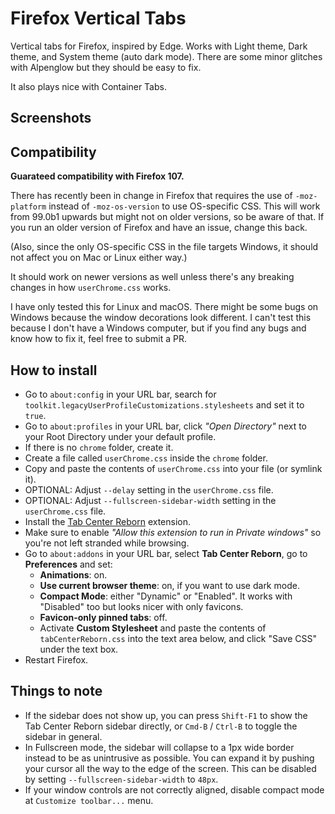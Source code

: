 * Firefox Vertical Tabs
Vertical tabs for Firefox, inspired by Edge. Works with Light theme, Dark theme,
and System theme (auto dark mode). There are some minor glitches with Alpenglow
but they should be easy to fix.

It also plays nice with Container Tabs.

** Screenshots
[[./screenshots/linux.png]]

[[./screenshots/macos.png]]

** Compatibility
*Guarateed compatibility with Firefox 107.*

There has recently been in change in Firefox that requires the use of
~-moz-platform~ instead of ~-moz-os-version~ to use OS-specific CSS. This will work
from 99.0b1 upwards but might not on older versions, so be aware of that. If you
run an older version of Firefox and have an issue, change this back.

(Also, since the only OS-specific CSS in the file targets Windows, it should not
affect you on Mac or Linux either way.)

It should work on newer versions as well unless there's any breaking changes in
how ~userChrome.css~ works.

I have only tested this for Linux and macOS. There might be some bugs on Windows
because the window decorations look different. I can't test this because I don't
have a Windows computer, but if you find any bugs and know how to fix it, feel
free to submit a PR.

** How to install
- Go to ~about:config~ in your URL bar, search for
  ~toolkit.legacyUserProfileCustomizations.stylesheets~ and set it to ~true~.
- Go to ~about:profiles~ in your URL bar, click /"Open Directory"/ next to your Root
  Directory under your default profile.
- If there is no ~chrome~ folder, create it.
- Create a file called ~userChrome.css~ inside the ~chrome~ folder.
- Copy and paste the contents of ~userChrome.css~ into your file (or symlink it).
- OPTIONAL: Adjust ~--delay~ setting in the ~userChrome.css~ file.
- OPTIONAL: Adjust ~--fullscreen-sidebar-width~ setting in the ~userChrome.css~ file.
- Install the [[https://addons.mozilla.org/en-US/firefox/addon/tabcenter-reborn/][Tab Center Reborn]] extension.
- Make sure to enable /"Allow this extension to run in Private windows"/ so you're
  not left stranded while browsing.
- Go to ~about:addons~ in your URL bar, select *Tab Center Reborn*, go to
  *Preferences* and set:
  - *Animations*: on.
  - *Use current browser theme*: on, if you want to use dark mode.
  - *Compact Mode*: either "Dynamic" or "Enabled". It works with "Disabled" too
    but looks nicer with only favicons.
  - *Favicon-only pinned tabs*: off.
  - Activate *Custom Stylesheet* and paste the contents of ~tabCenterReborn.css~
    into the text area below, and click "Save CSS" under the text box.
- Restart Firefox.

** Things to note
- If the sidebar does not show up, you can press =Shift-F1= to show the Tab
  Center Reborn sidebar directly, or =Cmd-B= / =Ctrl-B= to toggle the sidebar in
  general.
- In Fullscreen mode, the sidebar will collapse to a 1px wide border instead to
  be as unintrusive as possible. You can expand it by pushing your cursor all
  the way to the edge of the screen. This can be disabled by setting
  ~--fullscreen-sidebar-width~ to ~48px~.
- If your window controls are not correctly aligned, disable compact mode at =Customize toolbar...= menu.
